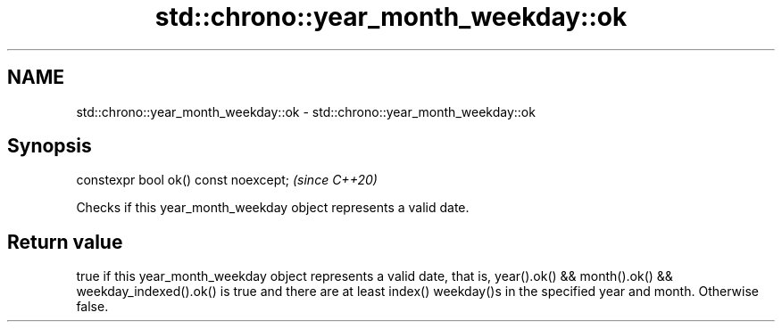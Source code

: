 .TH std::chrono::year_month_weekday::ok 3 "2020.03.24" "http://cppreference.com" "C++ Standard Libary"
.SH NAME
std::chrono::year_month_weekday::ok \- std::chrono::year_month_weekday::ok

.SH Synopsis
   constexpr bool ok() const noexcept;  \fI(since C++20)\fP

   Checks if this year_month_weekday object represents a valid date.

.SH Return value

   true if this year_month_weekday object represents a valid date, that is, year().ok() && month().ok() && weekday_indexed().ok() is true and there are at least index() weekday()s in the specified year and month. Otherwise false.
